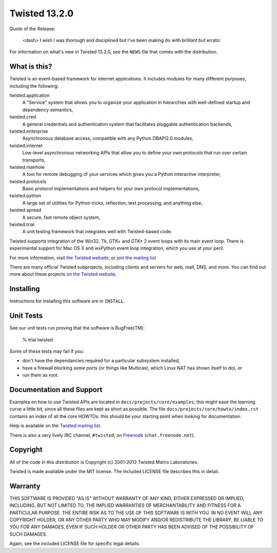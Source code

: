 Twisted 13.2.0
==============

Quote of the Release:

    <dash> I wish I was thorough and disciplined but I've been making do with brilliant but erratic

For information on what's new in Twisted 13.2.0, see the ``NEWS`` file that comes with the distribution.

What is this?
-------------

Twisted is an event-based framework for internet applications.
It includes modules for many different purposes, including the following:

twisted.application
    A "Service" system that allows you to organize your application in hierarchies with well-defined startup and dependency semantics,
twisted.cred
    A general credentials and authentication system that facilitates pluggable authentication backends,
twisted.enterprise
    Asynchronous database access, compatible with any Python DBAPI2.0 modules,
twisted.internet
    Low-level asynchronous networking APIs that allow you to define your own protocols that run over certain transports,
twisted.manhole
    A tool for remote debugging of your services which gives you a Python interactive interpreter,
twisted.protocols
    Basic protocol implementations and helpers for your own protocol implementations,
twisted.python
    A large set of utilities for Python tricks, reflection, text processing, and anything else,
twisted.spread
    A secure, fast remote object system,
twisted.trial
    A unit testing framework that integrates well with Twisted-based code.

Twisted supports integration of the Win32, Tk, GTK+ and GTK+ 2 event loops with its main event loop.
There is experimental support for Mac OS X and wxPython event loop integration, which you use at your peril.

For more information, visit `the Twisted website <http://www.twistedmatrix.com>`_, or `join the mailing list <http://twistedmatrix.com/cgi-bin/mailman/listinfo/twisted-python>`_

There are many official Twisted subprojects, including clients and servers for web, mail, DNS, and more.
You can find out more about these projects `on the Twisted website <http://twistedmatrix.com/trac/wiki/TwistedProjects>`_.


Installing
----------

Instructions for installing this software are in ``INSTALL``.


Unit Tests
----------

See our unit tests run proving that the software is BugFree(TM):

    % trial twisted

Some of these tests may fail if you:

- don't have the dependancies required for a particular subsystem installed,
- have a firewall blocking some ports (or things like Multicast, which Linux NAT has shown itself to do), or
- run them as root.


Documentation and Support
-------------------------

Examples on how to use Twisted APIs are located in ``docs/projects/core/examples``; this might ease the learning curve a little bit, since all these files are kept as short as possible.
The file ``docs/projects/core/howto/index.rst`` contains an index of all the core HOWTOs: this should be your starting point when looking for documentation.

Help is available on the `Twisted mailing list <http://twistedmatrix.com/cgi-bin/mailman/listinfo/twisted-python>`_.

There is also a very lively IRC channel, ``#twisted``, on `Freenode <http://freenode.net>`_ (``chat.freenode.net``).


Copyright
---------

All of the code in this distribution is Copyright (c) 2001-2013 Twisted Matrix Laboratories.

Twisted is made available under the MIT license.
The included LICENSE file describes this in detail.


Warranty
--------

THIS SOFTWARE IS PROVIDED "AS IS" WITHOUT WARRANTY OF ANY KIND, EITHER EXPRESSED OR IMPLIED, INCLUDING, BUT NOT LIMITED TO, THE IMPLIED WARRANTIES OF MERCHANTABILITY AND FITNESS FOR A PARTICULAR PURPOSE.
THE ENTIRE RISK AS TO THE USE OF THIS SOFTWARE IS WITH YOU.
IN NO EVENT WILL ANY COPYRIGHT HOLDER, OR ANY OTHER PARTY WHO MAY MODIFY AND/OR REDISTRIBUTE THE LIBRARY, BE LIABLE TO YOU FOR ANY DAMAGES, EVEN IF SUCH HOLDER OR OTHER PARTY HAS BEEN ADVISED OF THE POSSIBILITY OF SUCH DAMAGES.

Again, see the included LICENSE file for specific legal details.
